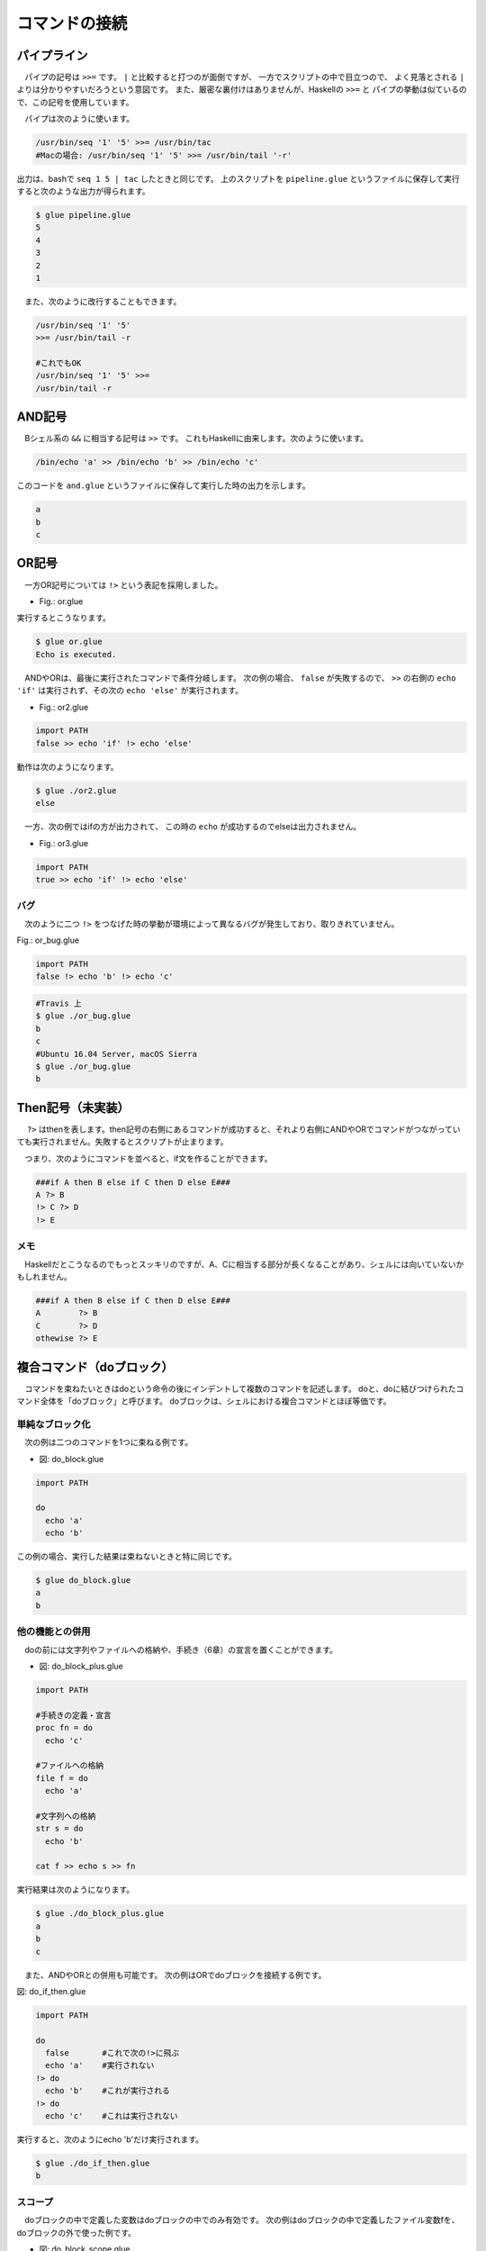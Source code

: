 ==========================================
コマンドの接続
==========================================

パイプライン
==========================================

　パイプの記号は ``>>=`` です。
``|`` と比較すると打つのが面倒ですが、
一方でスクリプトの中で目立つので、
よく見落とされる ``|`` よりは分かりやすいだろうという意図です。
また、厳密な裏付けはありませんが、Haskellの ``>>=`` と
パイプの挙動は似ているので、この記号を使用しています。

　パイプは次のように使います。

.. code-block:: bash
        
        /usr/bin/seq '1' '5' >>= /usr/bin/tac
        #Macの場合: /usr/bin/seq '1' '5' >>= /usr/bin/tail '-r'

出力は、bashで ``seq 1 5 | tac`` したときと同じです。
上のスクリプトを ``pipeline.glue`` というファイルに保存して実行すると次のような出力が得られます。

.. code-block:: bash

	$ glue pipeline.glue 
	5
	4
	3
	2
	1


　また、次のように改行することもできます。

.. code-block:: bash

	/usr/bin/seq '1' '5'
	>>= /usr/bin/tail -r
	
        #これでもOK
	/usr/bin/seq '1' '5' >>=
	/usr/bin/tail -r


AND記号
==========================================

　Bシェル系の ``&&`` に相当する記号は ``>>`` です。
これもHaskellに由来します。次のように使います。

.. code-block:: bash

        /bin/echo 'a' >> /bin/echo 'b' >> /bin/echo 'c'

このコードを ``and.glue`` というファイルに保存して実行した時の出力を示します。

.. code-block:: bash

        a
        b
        c

OR記号
==========================================

　一方OR記号については ``!>`` という表記を採用しました。

* Fig.: or.glue

.. code-block:: bash
        :linenos:

        import PATH

        false !> echo 'Echo is executed.'
        true !> echo 'Echo is not executed.'

実行するとこうなります。

.. code-block:: bash

        $ glue or.glue 
        Echo is executed.

　ANDやORは、最後に実行されたコマンドで条件分岐します。
次の例の場合、 ``false`` が失敗するので、 ``>>``
の右側の ``echo 'if'`` は実行されず、その次の ``echo 'else'``
が実行されます。

* Fig.: or2.glue

.. code-block:: bash

        import PATH
        false >> echo 'if' !> echo 'else'

動作は次のようになります。

.. code-block:: bash

        $ glue ./or2.glue 
        else

　一方、次の例ではifの方が出力されて、
この時の ``echo`` が成功するのでelseは出力されません。

* Fig.: or3.glue

.. code-block:: bash

        import PATH
        true >> echo 'if' !> echo 'else'


バグ
------------------------------------------

　次のように二つ ``!>`` をつなげた時の挙動が環境によって異なるバグが発生しており、取りきれていません。

Fig.: or_bug.glue 

.. code-block:: bash

        import PATH
        false !> echo 'b' !> echo 'c'

.. code-block:: bash

        #Travis 上
        $ glue ./or_bug.glue 
        b
        c
        #Ubuntu 16.04 Server, macOS Sierra
        $ glue ./or_bug.glue 
        b

Then記号（未実装）
==========================================

　 ``?>`` はthenを表します。then記号の右側にあるコマンドが成功すると、それより右側にANDやORでコマンドがつながっていても実行されません。失敗するとスクリプトが止まります。

　つまり、次のようにコマンドを並べると、if文を作ることができます。

.. code-block:: bash

        ###if A then B else if C then D else E###
        A ?> B
        !> C ?> D
        !> E

メモ
------------------------------------------

　Haskellだとこうなるのでもっとスッキリのですが、A、Cに相当する部分が長くなることがあり、シェルには向いていないかもしれません。

.. code-block:: bash

        ###if A then B else if C then D else E###
        A        ?> B
        C        ?> D
        othewise ?> E


複合コマンド（doブロック）
==========================================

　コマンドを束ねたいときはdoという命令の後にインデントして複数のコマンドを記述します。
doと、doに結びつけられたコマンド全体を「doブロック」と呼びます。
doブロックは、シェルにおける複合コマンドとほぼ等価です。

単純なブロック化
-----------------------------------------

　次の例は二つのコマンドを1つに束ねる例です。


* 図: do_block.glue 

.. code-block:: bash

	import PATH
	
	do
	  echo 'a'  
	  echo 'b' 

この例の場合、実行した結果は束ねないときと特に同じです。

.. code-block:: bash

	$ glue do_block.glue 
	a
	b

他の機能との併用
-----------------------------------------

　doの前には文字列やファイルへの格納や、手続き（6章）の宣言を置くことができます。

* 図: do_block_plus.glue

.. code-block:: bash

	import PATH
	
	#手続きの定義・宣言
	proc fn = do
	  echo 'c' 
	
	#ファイルへの格納
	file f = do
	  echo 'a'  
	
	#文字列への格納
	str s = do
	  echo 'b'
	
	cat f >> echo s >> fn

実行結果は次のようになります。


.. code-block:: bash

	$ glue ./do_block_plus.glue 
	a
	b
	c

　また、ANDやORとの併用も可能です。
次の例はORでdoブロックを接続する例です。

図: do_if_then.glue 

.. code-block:: bash

	import PATH
	
	do
	  false       #これで次の!>に飛ぶ
	  echo 'a'    #実行されない
	!> do
	  echo 'b'    #これが実行される
	!> do
	  echo 'c'    #これは実行されない

実行すると、次のようにecho 'b'だけ実行されます。

.. code-block:: bash

	$ glue ./do_if_then.glue 
	b

	
スコープ
-----------------------------------------

　doブロックの中で定義した変数はdoブロックの中でのみ有効です。
次の例はdoブロックの中で定義したファイル変数fを、
doブロックの外で使った例です。

* 図: do_block_scope.glue 

.. code-block:: bash

	import PATH
	
	do
	  file f = echo 'a'  
	
	cat f    #エラーが起きる

実行すると次のようにエラーが出ます。

.. code-block:: bash

	$ glue ./do_block_scope.glue 
	
	Execution error at line 6, char 5
		line6: cat f    #エラーが起きる
		           ^
	
		variable f not found
		
		process_level 0
		exit_status 1
		pid 3128


  回避するときの一例としては、次のようにシステムのファイルを使う方法があります。
実行結果は省略します。

.. code-block:: bash

	import PATH
	
	do
	  file f = echo 'a'  
	  mv f '/tmp/hoge'
	
	cat '/tmp/hoge'
	
　逆に外側で作られた文字列やファイルはdoブロックの中で使うことができます。
実行例は省略しますが、次の例はエラーが起きず、「アイウエオ」と出力されます。

.. code-block:: bash
	
	import PATH
	
	str s = 'アイウエオ'
	
	do
	  echo s
